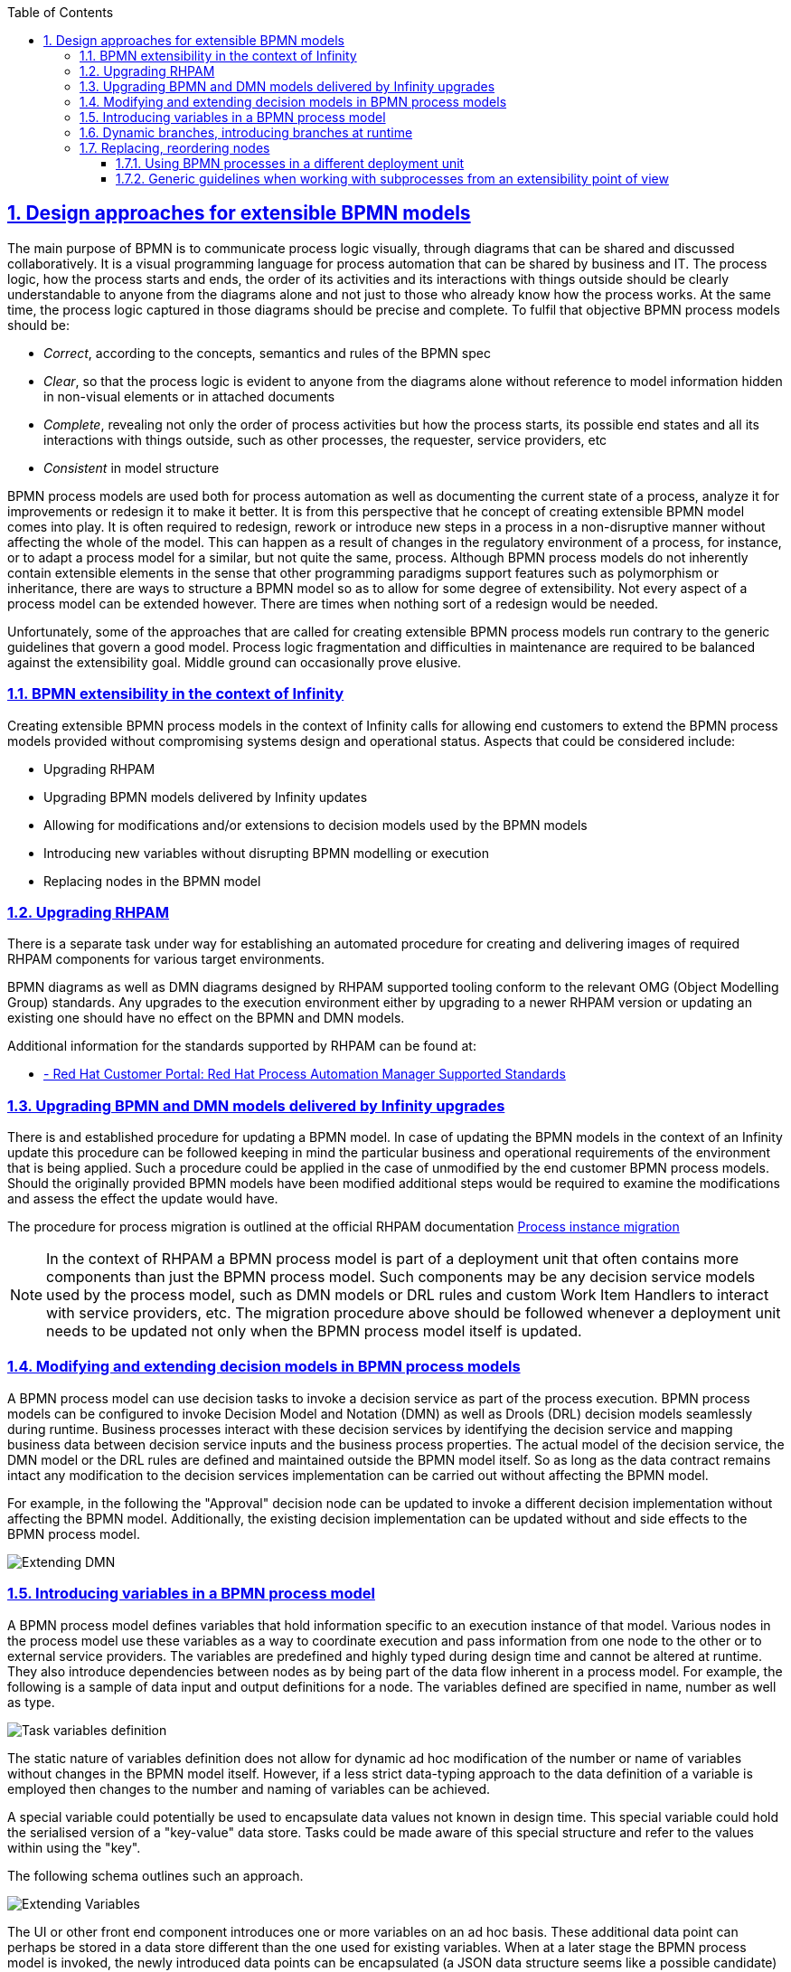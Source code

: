 
:data-uri:
:encoding: UTF-8
:imagesdir: images
:toc: left
:toclevels: 3
:sectanchors: true
:sectlinks: true
:sectnums: true
// :icons: font

== Design approaches for extensible BPMN models

The main purpose of BPMN is to communicate process logic visually, through diagrams that can be shared and discussed collaboratively. It is a visual programming language for process automation that can be shared by business and IT. The process logic, how the process starts and ends, the order of its activities and its interactions with things outside should be clearly understandable to anyone from the diagrams alone and not just to those who already know how the process works. At the same time, the process logic captured in those diagrams should be precise and complete. To fulfil that objective BPMN process models should be:

* _Correct_, according to the concepts, semantics and rules of the BPMN spec
* _Clear_, so that the process logic is evident to anyone from the diagrams alone without reference to model information hidden in non-visual elements or in attached documents
* _Complete_, revealing not only the order of process activities but how the process starts, its possible end states and all its interactions with things outside, such as other processes, the requester, service providers, etc
* _Consistent_ in model structure

BPMN process models are used both for process automation as well as documenting the current state of a process, analyze it for improvements or redesign it to make it better. It is from this perspective that he concept of creating extensible BPMN model comes into play. It is often required to redesign, rework or introduce new steps in a process in a non-disruptive manner without affecting the whole of the model. This can happen as a result of changes in the regulatory environment of a process, for instance, or to adapt a process model for a similar, but not quite the same, process. Although BPMN process models do not inherently contain extensible elements in the sense that other programming paradigms support features such as polymorphism or inheritance, there are ways to structure a BPMN model so as to allow for some degree of extensibility. Not every aspect of a process model can be extended however. There are times when nothing sort of a redesign would be needed.

Unfortunately, some of the approaches that are called for creating extensible BPMN process models run contrary to the generic guidelines that govern a good model. Process logic fragmentation and difficulties in maintenance are required to be balanced against the extensibility goal. Middle ground can occasionally prove elusive.

=== BPMN extensibility in the context of Infinity

Creating extensible BPMN process models in the context of Infinity calls for allowing end customers to extend the BPMN process models provided without compromising systems design and operational status. Aspects that could be considered include:

* Upgrading RHPAM
* Upgrading BPMN models delivered by Infinity updates
* Allowing for modifications and/or extensions to decision models used by the BPMN models
* Introducing new variables without disrupting BPMN modelling or execution
* Replacing nodes in the BPMN model 


=== Upgrading RHPAM

There is a separate task under way for establishing an automated procedure for creating and delivering images of required RHPAM components for various target environments. 

BPMN diagrams as well as DMN diagrams designed by RHPAM supported tooling conform to the relevant OMG (Object Modelling Group) standards. Any upgrades to the execution environment either by upgrading to a newer RHPAM version or updating an existing one should have no effect on the BPMN and DMN models.

Additional information for the standards supported by RHPAM can be found at:

* https://access.redhat.com/articles/3642982[ - Red Hat Customer Portal: Red Hat Process Automation Manager Supported Standards]


=== Upgrading BPMN and DMN models delivered by Infinity upgrades

There is and established procedure for updating a BPMN model. In case of updating the BPMN models in the context of an Infinity update this procedure can be followed keeping in mind the particular business and operational requirements of the environment that is being applied. Such a procedure could be applied in the case of unmodified by the end customer BPMN process models. Should the originally provided BPMN models have been modified additional steps would be required to examine the modifications and assess the effect the update would have.

The procedure for process migration is outlined at the official RHPAM documentation https://access.redhat.com/documentation/en-us/red_hat_process_automation_manager/7.12/html-single/developing_process_services_in_red_hat_process_automation_manager/index#process-instance-migration-con[Process instance migration]


[NOTE]
====
In the context of RHPAM a BPMN process model is part of a deployment unit that often contains more components than just the BPMN process model. Such components may be any decision service models used by the process model, such as DMN models or DRL rules and custom Work Item Handlers to interact with service providers, etc. The migration procedure above should be followed whenever a deployment unit needs to be updated not only when the BPMN process model itself is updated.
====

=== Modifying and extending decision models in BPMN process models

A BPMN process model can use decision tasks to invoke a decision service as part of the process execution. BPMN process models can be configured to invoke Decision Model and Notation (DMN) as well as Drools (DRL) decision models seamlessly during runtime. Business processes interact with these decision services by identifying the decision service and mapping business data between decision service inputs and the business process properties. The actual model of the decision service, the DMN model or the DRL rules are defined and maintained outside the BPMN model itself. So as long as the data contract remains intact any modification to the decision services implementation can be carried out without affecting the BPMN model.

For example, in the following the "Approval" decision node can be updated to invoke a different decision implementation without affecting the BPMN model. Additionally, the existing decision implementation can be updated without and side effects to the BPMN process model.

image::extending-dmn-01.png[Extending DMN]


=== Introducing variables in a BPMN process model

A BPMN process model defines variables that hold information specific to an execution instance of that model. Various nodes in the process model use these variables as a way to coordinate execution and pass information from one node to the other or to external service providers. The variables are predefined and highly typed during design time and cannot be altered at runtime. They also introduce dependencies between nodes as by being part of the data flow inherent in a process model. For example, the following is a sample of data input and output definitions for a node. The variables defined are specified in name, number as well as type.

image::task-input-variables.png[Task variables definition]

The static nature of variables definition does not allow for dynamic ad hoc modification of the number or name of variables without changes in the BPMN model itself. However, if a less strict data-typing approach to the data definition of a variable is employed then changes to the number and naming of variables can be achieved. 

A special variable could potentially be used to encapsulate data values not known in design time. This special variable could hold the serialised version of a "key-value" data store. Tasks could be made aware of this special structure and refer to the values within using the "key".

The following schema outlines such an approach.

image::extending-variables.png[Extending Variables]

The UI or other front end component introduces one or more variables on an ad hoc basis. These additional data point can perhaps be stored in a data store different than the one used for existing variables. When at a later stage the BPMN process model is invoked, the newly introduced data points can be encapsulated (a JSON data structure seems like a possible candidate) for data encapsulation) and injected into the BPMN model runtime through the special variable named `extended`, for instance. Subsequent tasks can look into the `extended` variable to extract the data required.

|===
| Pros | Cons 

a| 
- Generic approach, can encapsulate a wide variety of data types
- Reduces design time dependencies between tasks, makes it easier to swap tasks or introduce new ones
- Decision nodes in DMN or DRL can take advantage of this additional variable structure quite easily, both decision services have strong list processing capabilities
a| 
- Tasks should be coded to know how to handle data encapsulated in this way, no generic BPMN operation available
- Data type of individual data items is often lost, everything converted to `String`. Adding data types might increase implementation complexity
- Actual names of data points become hidden behind the `extended` variable, reduces process logic visibility, obfuscates the process model

|===

It should be noted that despite the considerable flexibility of this approach it cannot be used in all types of BPMN nodes. For example, gateway nodes need to define branches and conditions at design time. Introducing additional branches or conditions in gateway nodes during runtime is not possible.


=== Dynamic branches, introducing branches at runtime

The gateway node in a BPMN model is the primary node to model different execution paths for the process logic. It is however required to be fully defined at design time and therefore cannot be modified at runtime. A new execution path cannot be introduced.

If branches need to be introduced at runtime an alternate design approach could be used that combines a decision node, DMN or DRL, a REST WIH and subprocesses in different deployments.

The following schema outlines this approach whilst abusing the BPMN notation for illustration purposes.

image::dynamic-branches.png[Dynamic process branches]


Process branch logic is implemented in a decision node, in a DMN for instance, with the result being captured in a process variable. The value of that process variable is used by a subsequent REST WIH to invoke a "remote" BPMN process in a different deployment unit. With this approach the number of branches does not need to be known at design time nor does the branching logic need to be static. The design shown here is rather simplistic with no compensation handling, for example. It serves just to illustrate the approach and should not be used verbatim.

* A better example of using a subprocess would be the https://github.com/jbossdemocentral/rhpam7-order-management-demo-repo#place-order-in-erp-sub-process[Place Order in ERP sub-process] in the https://github.com/jbossdemocentral/rhpam7-order-management-demo-repo[RHPAM Order Management Demo] repository.

|===
| Pros | Cons 

a| 
* The branching logic is easily changed without affecting the main BPMN model since it is captured in a decision node
** By virtue of the decision node the branching logic can be a lot more complex than what can be captured in a regular gateway node.
* The number of branches is not static and can change dynamically
a| 
* The branching logic is opaque. It is not even immediately visible in the BPMN process model that branching occurs at all. This leads runs contrary to the generic requirement of "clarity" in a BPMN model.
* The increased number of REST calls might have an impact on performance, testing is required.
* QE has to deal with the additional challenge of handling unknown branches whilst at design time.

|===


=== Replacing, reordering nodes

Replacing or reordering nodes is possible, up to a point, provided that the BPMN model has been designed from the start with the intention of having nodes replaced or reordered. _Replacing_ or _reordering_ in this context has the meaning of changing the process logic without needing to redesign the BPMN model. 

In order to plan for modifications in the BPMN model the subprocess should be regarded as the main building block. Encapsulating process logic in subprocesses allows for modifying the inner working of a subprocess without the need to modify the whole BPMN model.

[NOTE]
====
Excessive use of subprocesses leads to process logic fragmentation and increases the maintainability barrier. Balancing this against the extensibility target has to be addressed on a case by cases basis.
====

In the following BPMN fragment, a subprocess is used. The BPMN model inside the subprocess could potentially be changed with minimal effect on the parent process.

image::subprocess.png[Subprocess Sample]


==== Using BPMN processes in a different deployment unit

The BPMN model encapsulated by a subprocess could also be deployed in a different deployment unit. The parent BPMN process would then use a Work Item Handler (WIH) to invoke it and get back any results. A REST WIH is provided out of the box and is a good fit for invoking remote BPMN processes as all BPMN endpoints are exposed as REST endpoints by default in RHPAM.

Such an approach, conceptually similar to subprocesses, allows for true decoupling between the parent BPMN process model and the invoked one. Using different deployment units also decouples lifecycle management.

|===
| Pros | Cons 

a| 
* Fully decoupled execution, each BPMN model is deployed and executed in a different execution environment
** Different scalability or other NFRs can also be accommodated by virtue of different deployment targets
* Flexibility in lifecycle management of each process model. Each process model can be upgraded independently without affecting the other as long as the data contract remains the same
** If the `extended` variable approach is used, the actual data points used between the processes nay change without changing the data contract.
a| 
* Process logic becomes fragmented and maintainability may suffer.
* Increased number of REST invocations may have an impact on performance, testing is required.
* Tracing process execution becomes harder. Performance and operational monitoring would need to coalesce data from different deployments to piece together a view for the whole process.

|===


==== Generic guidelines when working with subprocesses from an extensibility point of view

Regardless of the approach used for implementing subprocesses the following are generic guidelines that could be followed to maximise the extensibility aspect of a BPMN model. It should be noted that often designing for extensibility runs contrary to a "good" BPMN model. Judgement is advised to draw the line as required on a case by case basis.

* Removing data dependencies from subprocesses
+
Data inputs and outputs in a BPMN task or subprocess call for explicit naming of variables and their types. This creates a dependency between the subprocesses that could be hard to challenge if any of them needs to change. To counter that either the `extended` variable approach or a special-purpose task within a subprocess could be used. The `extended` variable approach would encapsulate data points in a single variable whilst the special-purpose task within the subprocess would fetch the data needed for the subprocess form and external service provider.

* Identify subprocesses that are to be extended and name them or label them accordingly
+
Employing a naming convention for subprocesses destined to be replaced or modified with minimal impact in the rest of the BPMN model would greatly help the BPMN designer in selecting and implementing required changes.

* Consider the impact of upgrading a BPMN process in place in regards to other subprocesses used
+
When upgrading a BPMN model that makes heavy use of subprocesses, local or remote ones, or is leveraging REST WIH for invoking BPMN models in different deployments time should be spent assessing the impact of upgrading to any in-flight processes. A long-running BPMN process in a different deployment would probably be adversely affected if the BPMN process that has invoked is upgraded.

